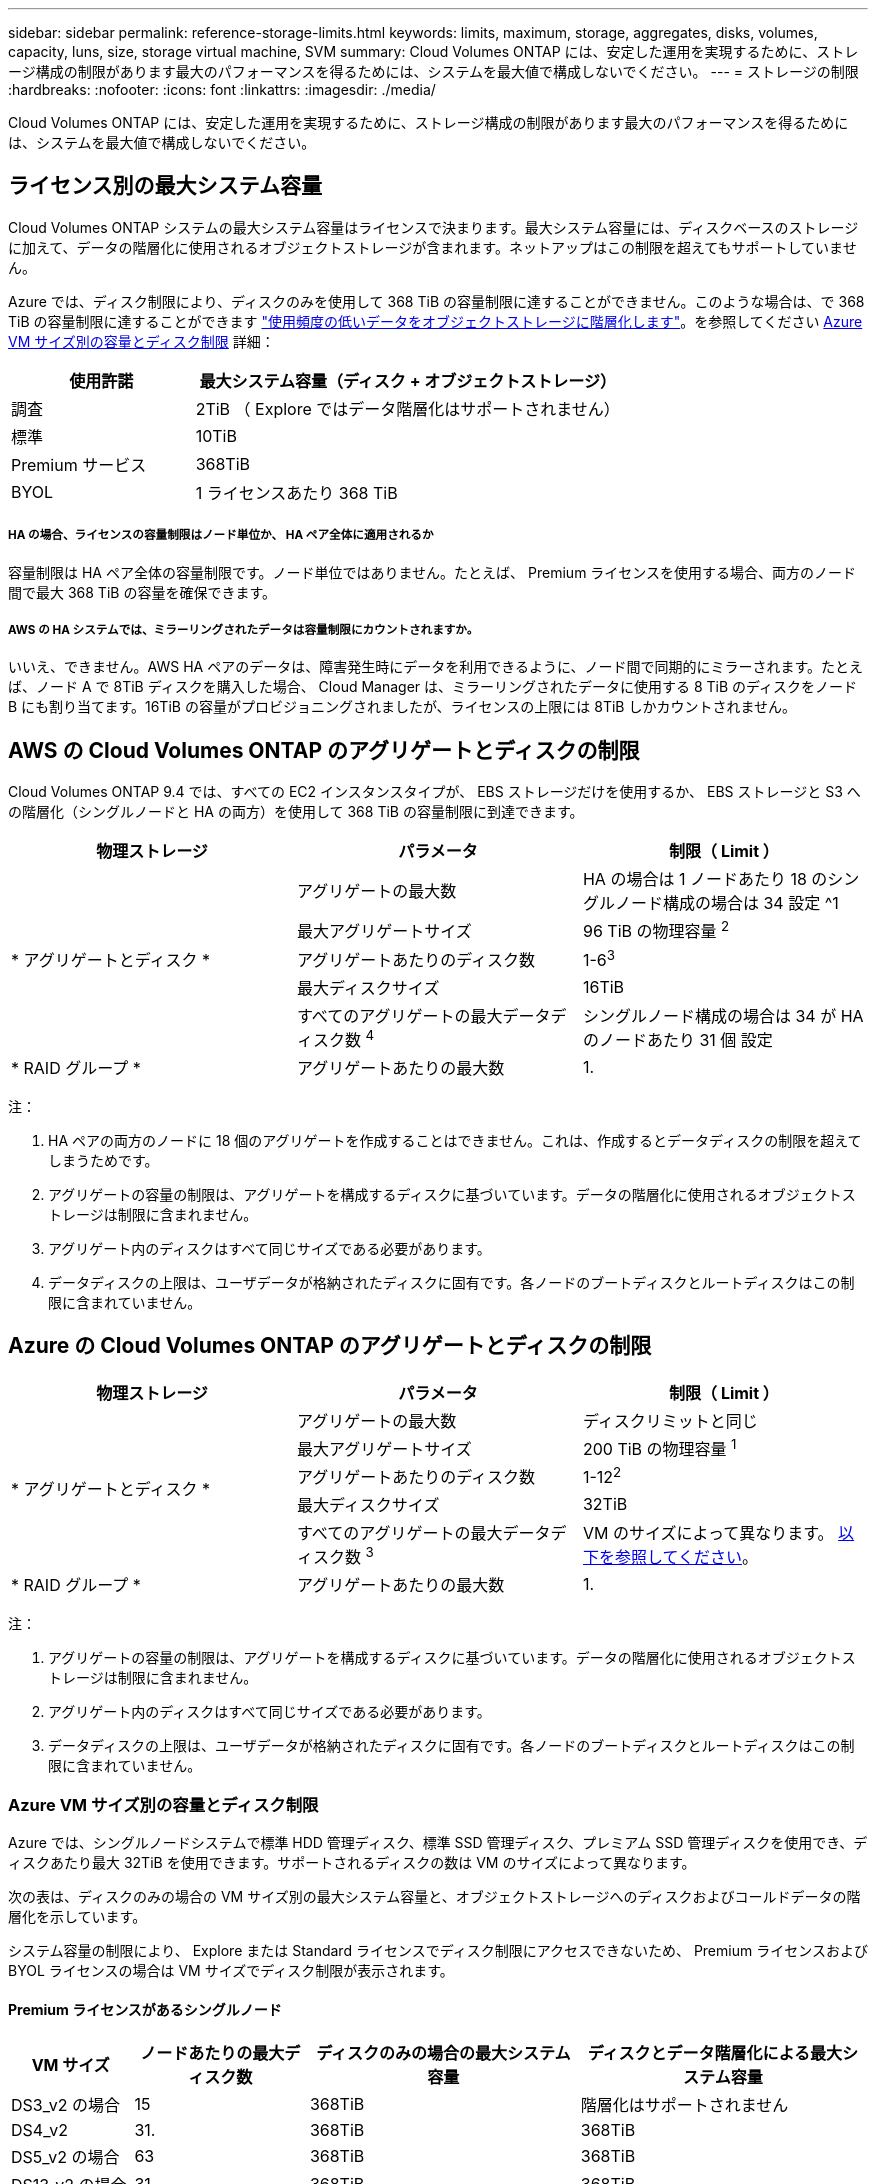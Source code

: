 ---
sidebar: sidebar 
permalink: reference-storage-limits.html 
keywords: limits, maximum, storage, aggregates, disks, volumes, capacity, luns, size, storage virtual machine, SVM 
summary: Cloud Volumes ONTAP には、安定した運用を実現するために、ストレージ構成の制限があります最大のパフォーマンスを得るためには、システムを最大値で構成しないでください。 
---
= ストレージの制限
:hardbreaks:
:nofooter: 
:icons: font
:linkattrs: 
:imagesdir: ./media/


[role="lead"]
Cloud Volumes ONTAP には、安定した運用を実現するために、ストレージ構成の制限があります最大のパフォーマンスを得るためには、システムを最大値で構成しないでください。



== ライセンス別の最大システム容量

Cloud Volumes ONTAP システムの最大システム容量はライセンスで決まります。最大システム容量には、ディスクベースのストレージに加えて、データの階層化に使用されるオブジェクトストレージが含まれます。ネットアップはこの制限を超えてもサポートしていません。

Azure では、ディスク制限により、ディスクのみを使用して 368 TiB の容量制限に達することができません。このような場合は、で 368 TiB の容量制限に達することができます https://docs.netapp.com/us-en/cloud-manager-cloud-volumes-ontap/concept-data-tiering.html["使用頻度の低いデータをオブジェクトストレージに階層化します"^]。を参照してください <<Capacity and disk limits by Azure VM size,Azure VM サイズ別の容量とディスク制限>> 詳細：

[cols="30,70"]
|===
| 使用許諾 | 最大システム容量（ディスク + オブジェクトストレージ） 


| 調査 | 2TiB （ Explore ではデータ階層化はサポートされません） 


| 標準 | 10TiB 


| Premium サービス | 368TiB 


| BYOL | 1 ライセンスあたり 368 TiB 
|===


===== HA の場合、ライセンスの容量制限はノード単位か、 HA ペア全体に適用されるか

容量制限は HA ペア全体の容量制限です。ノード単位ではありません。たとえば、 Premium ライセンスを使用する場合、両方のノード間で最大 368 TiB の容量を確保できます。



===== AWS の HA システムでは、ミラーリングされたデータは容量制限にカウントされますか。

いいえ、できません。AWS HA ペアのデータは、障害発生時にデータを利用できるように、ノード間で同期的にミラーされます。たとえば、ノード A で 8TiB ディスクを購入した場合、 Cloud Manager は、ミラーリングされたデータに使用する 8 TiB のディスクをノード B にも割り当てます。16TiB の容量がプロビジョニングされましたが、ライセンスの上限には 8TiB しかカウントされません。



== AWS の Cloud Volumes ONTAP のアグリゲートとディスクの制限

Cloud Volumes ONTAP 9.4 では、すべての EC2 インスタンスタイプが、 EBS ストレージだけを使用するか、 EBS ストレージと S3 への階層化（シングルノードと HA の両方）を使用して 368 TiB の容量制限に到達できます。

[cols="3*"]
|===
| 物理ストレージ | パラメータ | 制限（ Limit ） 


.5+| * アグリゲートとディスク * | アグリゲートの最大数 | HA の場合は 1 ノードあたり 18 のシングルノード構成の場合は 34 設定 ^1 


| 最大アグリゲートサイズ | 96 TiB の物理容量 ^2^ 


| アグリゲートあたりのディスク数 | 1-6^3^ 


| 最大ディスクサイズ | 16TiB 


| すべてのアグリゲートの最大データディスク数 ^4^ | シングルノード構成の場合は 34 が HA のノードあたり 31 個 設定 


| * RAID グループ * | アグリゲートあたりの最大数 | 1. 
|===
注：

. HA ペアの両方のノードに 18 個のアグリゲートを作成することはできません。これは、作成するとデータディスクの制限を超えてしまうためです。
. アグリゲートの容量の制限は、アグリゲートを構成するディスクに基づいています。データの階層化に使用されるオブジェクトストレージは制限に含まれません。
. アグリゲート内のディスクはすべて同じサイズである必要があります。
. データディスクの上限は、ユーザデータが格納されたディスクに固有です。各ノードのブートディスクとルートディスクはこの制限に含まれていません。




== Azure の Cloud Volumes ONTAP のアグリゲートとディスクの制限

[cols="3*"]
|===
| 物理ストレージ | パラメータ | 制限（ Limit ） 


.5+| * アグリゲートとディスク * | アグリゲートの最大数 | ディスクリミットと同じ 


| 最大アグリゲートサイズ | 200 TiB の物理容量 ^1^ 


| アグリゲートあたりのディスク数 | 1-12^2^ 


| 最大ディスクサイズ | 32TiB 


| すべてのアグリゲートの最大データディスク数 ^3^ | VM のサイズによって異なります。 <<Capacity and disk limits by Azure VM size,以下を参照してください>>。 


| * RAID グループ * | アグリゲートあたりの最大数 | 1. 
|===
注：

. アグリゲートの容量の制限は、アグリゲートを構成するディスクに基づいています。データの階層化に使用されるオブジェクトストレージは制限に含まれません。
. アグリゲート内のディスクはすべて同じサイズである必要があります。
. データディスクの上限は、ユーザデータが格納されたディスクに固有です。各ノードのブートディスクとルートディスクはこの制限に含まれていません。




=== Azure VM サイズ別の容量とディスク制限

Azure では、シングルノードシステムで標準 HDD 管理ディスク、標準 SSD 管理ディスク、プレミアム SSD 管理ディスクを使用でき、ディスクあたり最大 32TiB を使用できます。サポートされるディスクの数は VM のサイズによって異なります。

次の表は、ディスクのみの場合の VM サイズ別の最大システム容量と、オブジェクトストレージへのディスクおよびコールドデータの階層化を示しています。

システム容量の制限により、 Explore または Standard ライセンスでディスク制限にアクセスできないため、 Premium ライセンスおよび BYOL ライセンスの場合は VM サイズでディスク制限が表示されます。



==== Premium ライセンスがあるシングルノード

[cols="14,20,31,33"]
|===
| VM サイズ | ノードあたりの最大ディスク数 | ディスクのみの場合の最大システム容量 | ディスクとデータ階層化による最大システム容量 


| DS3_v2 の場合 | 15 | 368TiB | 階層化はサポートされません 


| DS4_v2 | 31. | 368TiB | 368TiB 


| DS5_v2 の場合 | 63 | 368TiB | 368TiB 


| DS13_v2 の場合 | 31. | 368TiB | 368TiB 


| DS14_v2 | 63 | 368TiB | 368TiB 
|===


==== 1 つ以上の BYOL ライセンスがあるシングルノード


NOTE: 一部の VM タイプでは、次に示す最大システム容量に到達するために複数の BYOL ライセンスが必要です。たとえば、 DS5_v2 で 2 PiB に到達するには 6 つの BYOL ライセンスが必要です。

[cols="10,18,18,18,18,18"]
|===
| VM サイズ | ノードあたりの最大ディスク数 2+| 最大システム容量（ 1 ライセンス 2+| 複数のライセンスを持つ最大システム容量 


2+|  | * ディスクのみ * | * ディスク + データ階層化 * | * ディスクのみ * | * ディスク + データ階層化 * 


| DS3_v2 の場合 | 15 | 368TiB | 階層化はサポートされません | 480TiB | 階層化はサポートされません 


| DS4_v2 | 31. | 368TiB | 368TiB | 992TiB | 1 ライセンスあたり 368 TiB 


| DS5_v2 の場合 | 63 | 368TiB | 368TiB | 2 PiB | 1 ライセンスあたり 368 TiB 


| DS13_v2 の場合 | 31. | 368TiB | 368TiB | 992TiB | 1 ライセンスあたり 368 TiB 


| DS14_v2 | 63 | 368TiB | 368TiB | 2 PiB | 1 ライセンスあたり 368 TiB 
|===


== 論理ストレージの制限

[cols="22,22,56"]
|===
| 論理ストレージ | パラメータ | 制限（ Limit ） 


| * Storage Virtual Machine （ SVM ） * | Cloud Volumes ONTAP の最大数 （ HA ペアまたはシングルノード） | データ提供用 SVM × 1 、ディザスタリカバリ用にデスティネーション SVM × 1ソース SVM で障害が発生した場合は、デスティネーション SVM をデータアクセス用にアクティブ化できます。^1 この 1 つのデータ提供用 SVM は、 Cloud Volumes ONTAP システム（ HA ペアまたはシングルノード）全体にまたがります。 


.2+| * ファイル * | 最大サイズ | 16TiB 


| ボリュームあたりの最大数 | ボリュームサイズは最大 20 億個です 


| * FlexClone ボリューム * | クローン階層の深さ ^2^ | 499 


.3+| * FlexVol ボリューム * | ノードあたりの最大数 | 500 


| 最小サイズ | 20 MB 


| 最大サイズ | AWS ：アグリゲートのサイズによります。 ^3^Azure ： 100TiB 


| * qtree * | FlexVol あたりの最大数 | 4,995 


| * Snapshot コピー * | FlexVol あたりの最大数 | 1,023 
|===
注：

. Cloud Manager では、 SVM ディザスタリカバリのセットアップやオーケストレーションはサポートされません。また、追加の SVM でストレージ関連のタスクをサポートしていません。SVM ディザスタリカバリには、 System Manager または CLI を使用する必要があります。
+
** https://library.netapp.com/ecm/ecm_get_file/ECMLP2839856["SVM ディザスタリカバリ設定エクスプレスガイド"^]
** https://library.netapp.com/ecm/ecm_get_file/ECMLP2839857["『 SVM ディザスタリカバリエクスプレスガイド』"^]


. クローン階層の深さは、 1 つの FlexVol から作成できる、ネストされた FlexClone ボリュームの最大階層です。
. この構成のアグリゲートの raw 容量は 96TiB に制限されているため、 100TiB 未満がサポートされます。




== iSCSI ストレージの制限

[cols="3*"]
|===
| iSCSI ストレージ | パラメータ | 制限（ Limit ） 


.4+| * LUN* | ノードあたりの最大数 | 1,024 


| LUN マップの最大数 | 1,024 


| 最大サイズ | 16TiB 


| ボリュームあたりの最大数 | 512 


| * igroup 数 * | ノードあたりの最大数 | 256 


.2+| * イニシエータ * | ノードあたりの最大数 | 512 


| igroup あたりの最大数 | 128 


| * iSCSI セッション * | ノードあたりの最大数 | 1,024 


.2+| * LIF * | ポートあたりの最大数 | 32 


| ポートセットあたりの最大数 | 32 


| * ポートセット * | ノードあたりの最大数 | 256 
|===